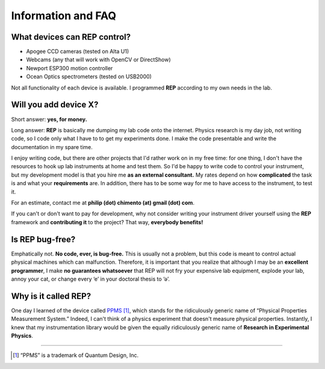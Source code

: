 Information and FAQ
===================

What devices can REP control?
-----------------------------

* Apogee CCD cameras (tested on Alta U1)
* Webcams (any that will work with OpenCV or DirectShow)
* Newport ESP300 motion controller
* Ocean Optics spectrometers (tested on USB2000)

Not all functionality of each device is available.
I programmed **REP** according to my own needs in the lab.

Will you add device X?
----------------------

Short answer: **yes, for money.**

Long answer:
**REP** is basically me dumping my lab code onto the internet.
Physics research is my day job, not writing code, so I code only what I have to to get my experiments done.
I make the code presentable and write the documentation in my spare time.

I enjoy writing code, but there are other projects that I'd rather work on in my free time: for one thing, I don't have the resources to hook up lab instruments at home and test them.
So I'd be happy to write code to control your instrument, but my development model is that you hire me **as an external consultant.**
My rates depend on how **complicated** the task is and what your **requirements** are.
In addition, there has to be some way for me to have access to the instrument, to test it.

For an estimate, contact me at **philip (dot) chimento (at) gmail (dot) com**.

If you can't or don't want to pay for development, why not consider writing your instrument driver yourself using the **REP** framework and **contributing it** to the project?
That way, **everybody benefits!**

Is REP bug-free?
----------------

Emphatically not.
**No code, ever, is bug-free.**
This is usually not a problem, but this code is meant to control actual physical machines which can malfunction.
Therefore, it is important that you realize that although I may be an **excellent programmer**, I make **no guarantees whatsoever** that REP will not fry your expensive lab equipment, explode your lab, annoy your cat, or change every ‘e’ in your doctoral thesis to ‘ə’.

Why is it called REP?
---------------------

One day I learned of the device called PPMS_ [1]_, which stands for the ridiculously generic name of “Physical Properties Measurement System.”
Indeed, I can't think of a physics experiment that doesn't measure physical properties.
Instantly, I knew that my instrumentation library would be given the equally ridiculously generic name of **Research in Experimental Physics**.

-----

.. _PPMS: http://www.qdusa.com/products/ppms.html
.. [1] “PPMS” is a trademark of Quantum Design, Inc.
